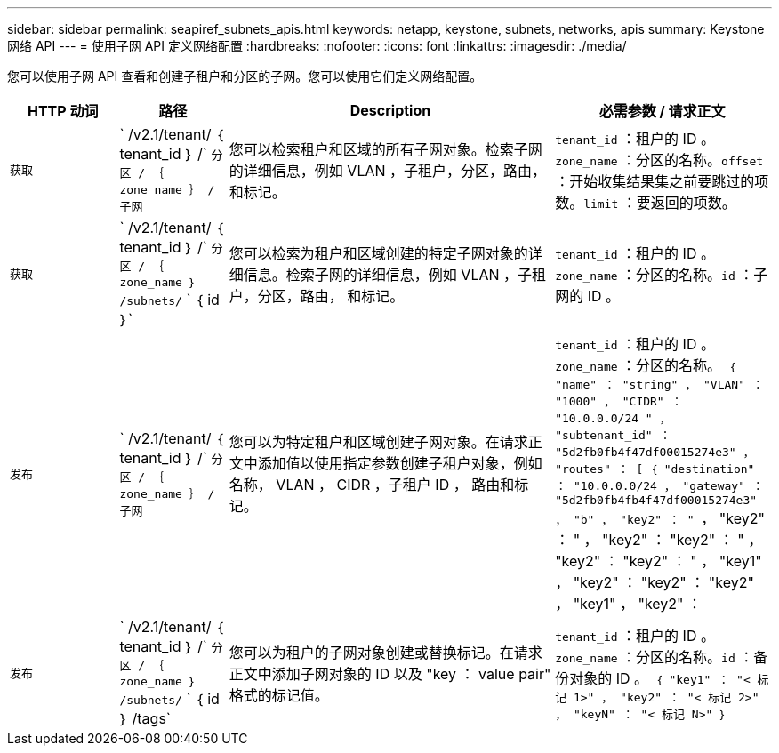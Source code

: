 ---
sidebar: sidebar 
permalink: seapiref_subnets_apis.html 
keywords: netapp, keystone, subnets, networks, apis 
summary: Keystone 网络 API 
---
= 使用子网 API 定义网络配置
:hardbreaks:
:nofooter: 
:icons: font
:linkattrs: 
:imagesdir: ./media/


[role="lead"]
您可以使用子网 API 查看和创建子租户和分区的子网。您可以使用它们定义网络配置。

[cols="1,1,3,2"]
|===
| HTTP 动词 | 路径 | Description | 必需参数 / 请求正文 


 a| 
`获取`
 a| 
` /v2.1/tenant/ ｛ tenant_id ｝ /` `分区 / ｛ zone_name ｝ / 子网`
| 您可以检索租户和区域的所有子网对象。检索子网的详细信息，例如 VLAN ，子租户，分区，路由， 和标记。  a| 
`tenant_id` ：租户的 ID 。`zone_name` ：分区的名称。`offset` ：开始收集结果集之前要跳过的项数。`limit` ：要返回的项数。



 a| 
`获取`
 a| 
` /v2.1/tenant/ ｛ tenant_id ｝ /` `分区 / ｛ zone_name ｝ /subnets/` ` ｛ id ｝`
| 您可以检索为租户和区域创建的特定子网对象的详细信息。检索子网的详细信息，例如 VLAN ，子租户，分区，路由， 和标记。  a| 
`tenant_id` ：租户的 ID 。`zone_name` ：分区的名称。`id` ：子网的 ID 。



 a| 
`发布`
 a| 
` /v2.1/tenant/ ｛ tenant_id ｝ /` `分区 / ｛ zone_name ｝ / 子网`
| 您可以为特定租户和区域创建子网对象。在请求正文中添加值以使用指定参数创建子租户对象，例如名称， VLAN ， CIDR ，子租户 ID ， 路由和标记。  a| 
`tenant_id` ：租户的 ID 。`zone_name` ：分区的名称。`` ｛ "name" ： "string" ， "VLAN" ： "1000" ， "CIDR" ： "10.0.0.0/24 " ， "subtenant_id" ： "5d2fb0fb4f47df00015274e3" ， "routes" ： [ ｛ "destination" ： "10.0.0.0/24 ， "gateway" ： "5d2fb0fb4fb4f47df00015274e3" ， "b" ， "key2" ： " `` ， "key2" ： " ， "key2" ： "key2" ： " ， "key2" ： "key2" ： " ， "key1" ， "key2" ： "key2" ： "key2" ， "key1" ， "key2" ：



 a| 
`发布`
 a| 
` /v2.1/tenant/ ｛ tenant_id ｝ /` `分区 / ｛ zone_name ｝ /subnets/` ` ｛ id ｝ /tags`
| 您可以为租户的子网对象创建或替换标记。在请求正文中添加子网对象的 ID 以及 "key ： value pair" 格式的标记值。  a| 
`tenant_id` ：租户的 ID 。`zone_name` ：分区的名称。`id` ：备份对象的 ID 。`` ｛ "key1" ： "< 标记 1>" ， "key2" ： "< 标记 2>" ， "keyN" ： "< 标记 N>" ｝ ``

|===